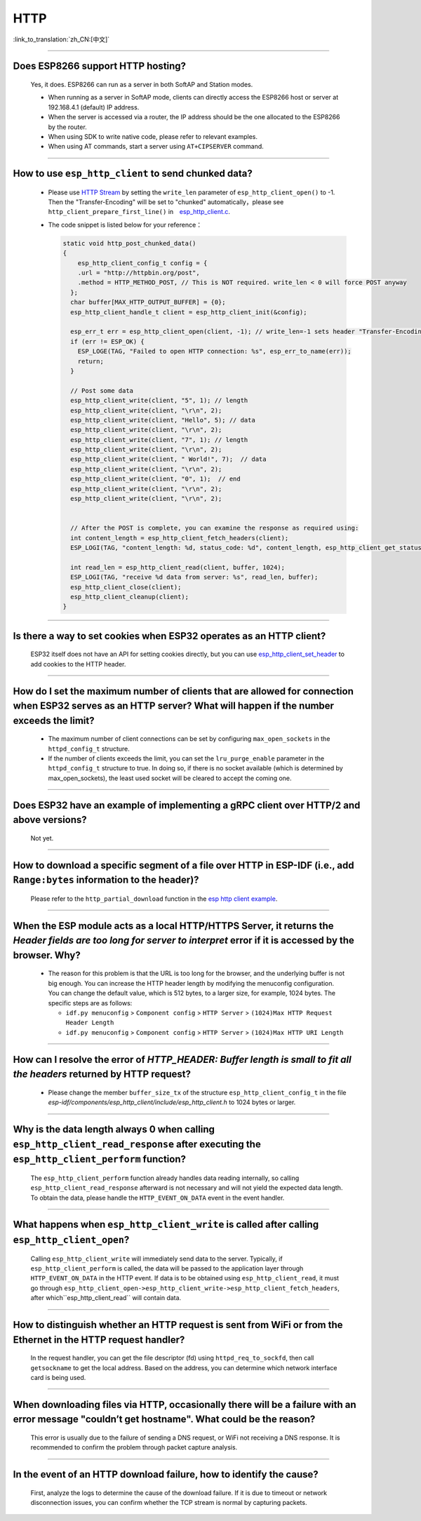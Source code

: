 HTTP 
=====

:link_to_translation:`zh_CN:[中文]`

.. raw:: html

   <style>
   body {counter-reset: h2}
     h2 {counter-reset: h3}
     h2:before {counter-increment: h2; content: counter(h2) ". "}
     h3:before {counter-increment: h3; content: counter(h2) "." counter(h3) ". "}
     h2.nocount:before, h3.nocount:before, { content: ""; counter-increment: none }
   </style>

--------------

Does ESP8266 support HTTP hosting?
-------------------------------------------------------

  Yes, it does. ESP8266 can run as a server in both SoftAP and Station modes.

  - When running as a server in SoftAP mode, clients can directly access the ESP8266 host or server at 192.168.4.1 (default) IP address.
  - When the server is accessed via a router, the IP address should be the one allocated to the ESP8266 by the router.
  - When using SDK to write native code, please refer to relevant examples.
  - When using AT commands, start a server using ``AT+CIPSERVER`` command.

--------------

How to use ``esp_http_client`` to send chunked data?
-----------------------------------------------------------------------------------

  - Please use `HTTP Stream <https://docs.espressif.com/projects/esp-idf/en/latest/esp32/api-reference/protocols/esp_http_client.html#http-stream>`_ by setting the  ``write_len`` parameter of ``esp_http_client_open()`` to -1. Then the "Transfer-Encoding" will be set to "chunked" automatically，please see ``http_client_prepare_first_line()`` in　`esp_http_client.c <https://github.com/espressif/esp-idf/blob/master/components/esp_http_client/esp_http_client.c>`_.
  - The code snippet is listed below for your reference：

    .. code-block:: c

      static void http_post_chunked_data()
      {
          esp_http_client_config_t config = {
          .url = "http://httpbin.org/post",
          .method = HTTP_METHOD_POST, // This is NOT required. write_len < 0 will force POST anyway
        };
        char buffer[MAX_HTTP_OUTPUT_BUFFER] = {0};
        esp_http_client_handle_t client = esp_http_client_init(&config);

        esp_err_t err = esp_http_client_open(client, -1); // write_len=-1 sets header "Transfer-Encoding: chunked" and method to POST
        if (err != ESP_OK) {
          ESP_LOGE(TAG, "Failed to open HTTP connection: %s", esp_err_to_name(err));
          return;
        }

        // Post some data
        esp_http_client_write(client, "5", 1); // length
        esp_http_client_write(client, "\r\n", 2);
        esp_http_client_write(client, "Hello", 5); // data
        esp_http_client_write(client, "\r\n", 2);
        esp_http_client_write(client, "7", 1); // length
        esp_http_client_write(client, "\r\n", 2);
        esp_http_client_write(client, " World!", 7);  // data
        esp_http_client_write(client, "\r\n", 2);
        esp_http_client_write(client, "0", 1);  // end
        esp_http_client_write(client, "\r\n", 2);
        esp_http_client_write(client, "\r\n", 2);


        // After the POST is complete, you can examine the response as required using:
        int content_length = esp_http_client_fetch_headers(client);
        ESP_LOGI(TAG, "content_length: %d, status_code: %d", content_length, esp_http_client_get_status_code(client));

        int read_len = esp_http_client_read(client, buffer, 1024);
        ESP_LOGI(TAG, "receive %d data from server: %s", read_len, buffer);
        esp_http_client_close(client);
        esp_http_client_cleanup(client);
      }

-----------------------------------------------------------------------------------------------------

Is there a way to set cookies when ESP32 operates as an HTTP client?
----------------------------------------------------------------------------------------------------------------

  ESP32 itself does not have an API for setting cookies directly, but you can use `esp_http_client_set_header <https://docs.espressif.com/projects/esp-idf/en/latest/esp32/api-reference/protocols/esp_http_client.html#_CPPv426esp_http_client_set_header24esp_http_client_handle_tPKcPKc>`_ to add cookies to the HTTP header.

----------------

How do I set the maximum number of clients that are allowed for connection when ESP32 serves as an HTTP server? What will happen if the number exceeds the limit?
----------------------------------------------------------------------------------------------------------------------------------------------------------------------------------------------------------------

  - The maximum number of client connections can be set by configuring ``max_open_sockets`` in the ``httpd_config_t`` structure.
  - If the number of clients exceeds the limit, you can set the ``lru_purge_enable`` parameter in the ``httpd_config_t`` structure to true. In doing so, if there is no socket available (which is determined by max_open_sockets), the least used socket will be cleared to accept the coming one.

----------------

Does ESP32 have an example of implementing a gRPC client over HTTP/2 and above versions?
--------------------------------------------------------------------------------------------------------------------------------

  Not yet.

----------------

How to download a specific segment of a file over HTTP in ESP-IDF (i.e., add ``Range:bytes`` information to the header)?
---------------------------------------------------------------------------------------------------------------------------------------------------------------------------------------------------------------------------------

  Please refer to the ``http_partial_download`` function in the `esp http client example <https://github.com/espressif/esp-idf/tree/v4.4.1/examples/protocols/esp_http_client>`_.

----------------

When the ESP module acts as a local HTTP/HTTPS Server, it returns the `Header fields are too long for server to interpret` error if it is accessed by the browser. Why?
----------------------------------------------------------------------------------------------------------------------------------------------------------------------------------------------------

  - The reason for this problem is that the URL is too long for the browser, and the underlying buffer is not big enough. You can increase the HTTP header length by modifying the menuconfig configuration. You can change the default value, which is 512 bytes, to a larger size, for example, 1024 bytes. The specific steps are as follows:
  
    - ``idf.py menuconfig`` > ``Component config`` > ``HTTP Server`` > ``(1024)Max HTTP Request Header Length``
    - ``idf.py menuconfig`` > ``Component config`` > ``HTTP Server`` > ``(1024)Max HTTP URI Length``

----------------

How can I resolve the error of `HTTP_HEADER: Buffer length is small to fit all the headers` returned by HTTP request?
--------------------------------------------------------------------------------------------------------------------------------

  - Please change the member ``buffer_size_tx`` of the structure ``esp_http_client_config_t`` in the file `esp-idf/components/esp_http_client/include/esp_http_client.h` to 1024 bytes or larger.

--------------

Why is the data length always 0 when calling ``esp_http_client_read_response`` after executing the ``esp_http_client_perform`` function?
-------------------------------------------------------------------------------------------------------------------------------------------------------------------------------------------------------------------------------------------------------------------------------------------------------------------------------------------------------------------------------------------------------

  The ``esp_http_client_perform`` function already handles data reading internally, so calling ``esp_http_client_read_response`` afterward is not necessary and will not yield the expected data length. To obtain the data, please handle the ``HTTP_EVENT_ON_DATA`` event in the event handler.

--------------

What happens when ``esp_http_client_write`` is called after calling ``esp_http_client_open``?
-------------------------------------------------------------------------------------------------------------------------------------------------------------------------------------------------------------------------------------------------------------------------------------------------------------------------------------------------------------------------------------------------------

  Calling ``esp_http_client_write`` will immediately send data to the server. Typically, if ``esp_http_client_perform`` is called, the data will be passed to the application layer through ``HTTP_EVENT_ON_DATA`` in the HTTP event. If data is to be obtained using ``esp_http_client_read``, it must go through ``esp_http_client_open->esp_http_client_write->esp_http_client_fetch_headers``, after which``esp_http_client_read`` will contain data.

--------------

How to distinguish whether an HTTP request is sent from WiFi or from the Ethernet in the HTTP request handler?
-------------------------------------------------------------------------------------------------------------------------------------------------------------------------------------------------------------------------------------------------------------------------------------------------------------------------------------------------------------------------------------------------------

  In the request handler, you can get the file descriptor (fd) using ``httpd_req_to_sockfd``, then call ``getsockname`` to get the local address. Based on the address, you can determine which network interface card is being used.

--------------  

When downloading files via HTTP, occasionally there will be a failure with an error message "couldn’t get hostname". What could be the reason?
-------------------------------------------------------------------------------------------------------------------------------------------------------------------------------------------------------------------------------------------------------------------------------------------------------------------------------------------------------------------------------------------------------

  This error is usually due to the failure of sending a DNS request, or WiFi not receiving a DNS response. It is recommended to confirm the problem through packet capture analysis.

--------------  

In the event of an HTTP download failure, how to identify the cause?
-------------------------------------------------------------------------------------------------------------------------------------------------------------------------------------------------------------------------------------------------------------------------------------------------------------------------------------------------------------------------------------------------------

  First, analyze the logs to determine the cause of the download failure. If it is due to timeout or network disconnection issues, you can confirm whether the TCP stream is normal by capturing packets.
